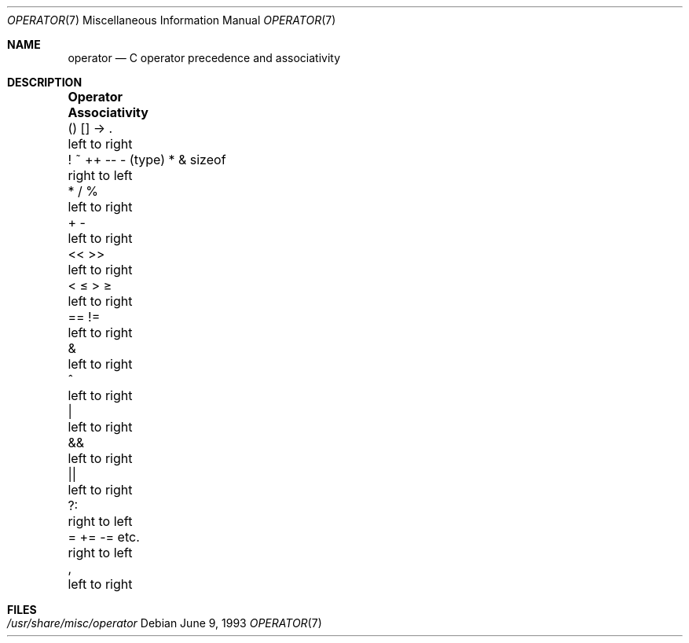 .\"	$NetBSD: operator.7,v 1.6.42.1 2009/05/13 19:19:13 jym Exp $
.\"
.\" Copyright (c) 1989, 1990, 1993
.\"	The Regents of the University of California.  All rights reserved.
.\"
.\" Redistribution and use in source and binary forms, with or without
.\" modification, are permitted provided that the following conditions
.\" are met:
.\" 1. Redistributions of source code must retain the above copyright
.\"    notice, this list of conditions and the following disclaimer.
.\" 2. Redistributions in binary form must reproduce the above copyright
.\"    notice, this list of conditions and the following disclaimer in the
.\"    documentation and/or other materials provided with the distribution.
.\" 3. Neither the name of the University nor the names of its contributors
.\"    may be used to endorse or promote products derived from this software
.\"    without specific prior written permission.
.\"
.\" THIS SOFTWARE IS PROVIDED BY THE REGENTS AND CONTRIBUTORS ``AS IS'' AND
.\" ANY EXPRESS OR IMPLIED WARRANTIES, INCLUDING, BUT NOT LIMITED TO, THE
.\" IMPLIED WARRANTIES OF MERCHANTABILITY AND FITNESS FOR A PARTICULAR PURPOSE
.\" ARE DISCLAIMED.  IN NO EVENT SHALL THE REGENTS OR CONTRIBUTORS BE LIABLE
.\" FOR ANY DIRECT, INDIRECT, INCIDENTAL, SPECIAL, EXEMPLARY, OR CONSEQUENTIAL
.\" DAMAGES (INCLUDING, BUT NOT LIMITED TO, PROCUREMENT OF SUBSTITUTE GOODS
.\" OR SERVICES; LOSS OF USE, DATA, OR PROFITS; OR BUSINESS INTERRUPTION)
.\" HOWEVER CAUSED AND ON ANY THEORY OF LIABILITY, WHETHER IN CONTRACT, STRICT
.\" LIABILITY, OR TORT (INCLUDING NEGLIGENCE OR OTHERWISE) ARISING IN ANY WAY
.\" OUT OF THE USE OF THIS SOFTWARE, EVEN IF ADVISED OF THE POSSIBILITY OF
.\" SUCH DAMAGE.
.\"
.\"	@(#)operator.7	8.1 (Berkeley) 6/9/93
.\"
.Dd June 9, 1993
.Dt OPERATOR 7
.Os
.Sh NAME
.Nm operator
.Nd C operator precedence and associativity
.Sh DESCRIPTION
.Bl -column "! ~ ++ -- - (type) * \*[Am] sizeof" Associativity
.It Sy Operator	Associativity
.It \&() [] -\*[Gt] .	left to right
.It "! ~ ++ -- - (type) * \*[Am] sizeof"	right to left
.It \&* / %	left to right
.It \&+ -	left to right
.It \&\*[Lt]\*[Lt] \*[Gt]\*[Gt]	left to right
.It \&\*[Lt] \*[Le] \*[Gt] \*[Ge]	left to right
.It \&== !=	left to right
.It \&\*[Am]	left to right
.It \&^	left to right
.It \&|	left to right
.It \&\*[Am]\*[Am]	left to right
.It \&||	left to right
.It \&?:	right to left
.It \&= += -= etc.	right to left
.It \&,	left to right
.El
.Sh FILES
.Bl -tag -width /usr/share/misc/operator -compact
.It Pa /usr/share/misc/operator
.El
